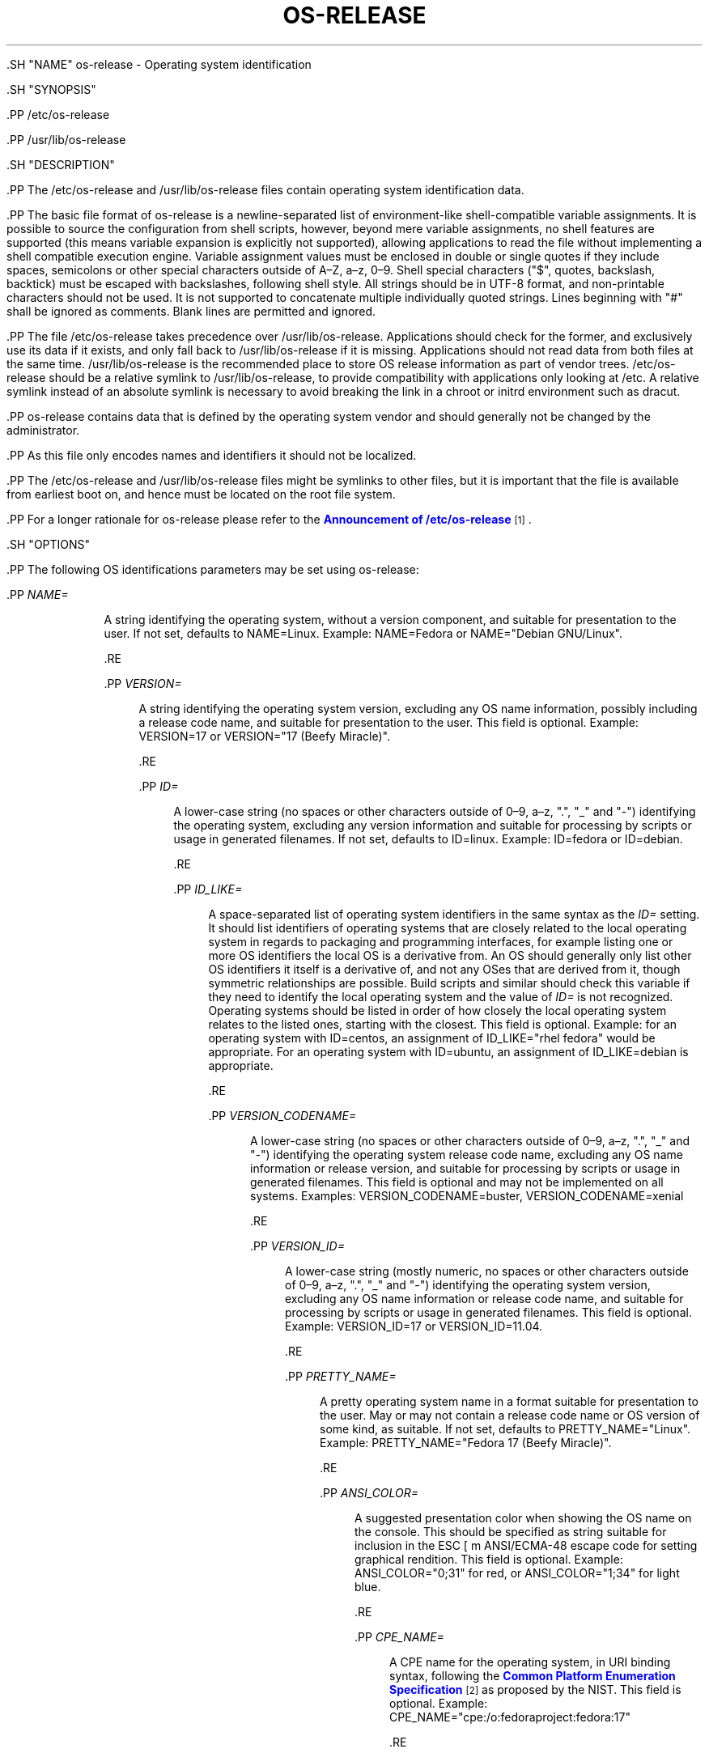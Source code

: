 '\" t
.TH "OS\-RELEASE" "5" "" "systemd 239" "os-release"
.\" -----------------------------------------------------------------
.\" * Define some portability stuff
.\" -----------------------------------------------------------------
.\" ~~~~~~~~~~~~~~~~~~~~~~~~~~~~~~~~~~~~~~~~~~~~~~~~~~~~~~~~~~~~~~~~~
.\" http://bugs.debian.org/507673
.\" http://lists.gnu.org/archive/html/groff/2009-02/msg00013.html
.\" ~~~~~~~~~~~~~~~~~~~~~~~~~~~~~~~~~~~~~~~~~~~~~~~~~~~~~~~~~~~~~~~~~
.ie \n(.g .ds Aq \(aq
.el       .ds Aq '
.\" -----------------------------------------------------------------
.\" * set default formatting
.\" -----------------------------------------------------------------
.\" disable hyphenation
.nh
.\" disable justification (adjust text to left margin only)
.ad l
.\" -----------------------------------------------------------------
.\" * MAIN CONTENT STARTS HERE *
.\" -----------------------------------------------------------------

  

  

  .SH "NAME"
os-release \- Operating system identification


  .SH "SYNOPSIS"

    .PP
/etc/os\-release

    .PP
/usr/lib/os\-release

  

  .SH "DESCRIPTION"

    

    .PP
The
/etc/os\-release
and
/usr/lib/os\-release
files contain operating system identification data\&.


    .PP
The basic file format of
os\-release
is a newline\-separated list of environment\-like shell\-compatible variable assignments\&. It is possible to source the configuration from shell scripts, however, beyond mere variable assignments, no shell features are supported (this means variable expansion is explicitly not supported), allowing applications to read the file without implementing a shell compatible execution engine\&. Variable assignment values must be enclosed in double or single quotes if they include spaces, semicolons or other special characters outside of A\(enZ, a\(enz, 0\(en9\&. Shell special characters ("$", quotes, backslash, backtick) must be escaped with backslashes, following shell style\&. All strings should be in UTF\-8 format, and non\-printable characters should not be used\&. It is not supported to concatenate multiple individually quoted strings\&. Lines beginning with "#" shall be ignored as comments\&. Blank lines are permitted and ignored\&.


    .PP
The file
/etc/os\-release
takes precedence over
/usr/lib/os\-release\&. Applications should check for the former, and exclusively use its data if it exists, and only fall back to
/usr/lib/os\-release
if it is missing\&. Applications should not read data from both files at the same time\&.
/usr/lib/os\-release
is the recommended place to store OS release information as part of vendor trees\&.
/etc/os\-release
should be a relative symlink to
/usr/lib/os\-release, to provide compatibility with applications only looking at
/etc\&. A relative symlink instead of an absolute symlink is necessary to avoid breaking the link in a chroot or initrd environment such as dracut\&.


    .PP
os\-release
contains data that is defined by the operating system vendor and should generally not be changed by the administrator\&.


    .PP
As this file only encodes names and identifiers it should not be localized\&.


    .PP
The
/etc/os\-release
and
/usr/lib/os\-release
files might be symlinks to other files, but it is important that the file is available from earliest boot on, and hence must be located on the root file system\&.


    .PP
For a longer rationale for
os\-release
please refer to the
\m[blue]\fBAnnouncement of /etc/os\-release\fR\m[]\&\s-2\u[1]\d\s+2\&.

  

  .SH "OPTIONS"

    

    .PP
The following OS identifications parameters may be set using
os\-release:


    


      .PP
\fINAME=\fR
.RS 4

        

        A string identifying the operating system, without a version component, and suitable for presentation to the user\&. If not set, defaults to
NAME=Linux\&. Example:
NAME=Fedora
or
NAME="Debian GNU/Linux"\&.

      .RE

      .PP
\fIVERSION=\fR
.RS 4

        

        A string identifying the operating system version, excluding any OS name information, possibly including a release code name, and suitable for presentation to the user\&. This field is optional\&. Example:
VERSION=17
or
VERSION="17 (Beefy Miracle)"\&.

      .RE

      .PP
\fIID=\fR
.RS 4

        

        A lower\-case string (no spaces or other characters outside of 0\(en9, a\(enz, "\&.", "_" and "\-") identifying the operating system, excluding any version information and suitable for processing by scripts or usage in generated filenames\&. If not set, defaults to
ID=linux\&. Example:
ID=fedora
or
ID=debian\&.

      .RE

      .PP
\fIID_LIKE=\fR
.RS 4

        

        A space\-separated list of operating system identifiers in the same syntax as the
\fIID=\fR
setting\&. It should list identifiers of operating systems that are closely related to the local operating system in regards to packaging and programming interfaces, for example listing one or more OS identifiers the local OS is a derivative from\&. An OS should generally only list other OS identifiers it itself is a derivative of, and not any OSes that are derived from it, though symmetric relationships are possible\&. Build scripts and similar should check this variable if they need to identify the local operating system and the value of
\fIID=\fR
is not recognized\&. Operating systems should be listed in order of how closely the local operating system relates to the listed ones, starting with the closest\&. This field is optional\&. Example: for an operating system with
ID=centos, an assignment of
ID_LIKE="rhel fedora"
would be appropriate\&. For an operating system with
ID=ubuntu, an assignment of
ID_LIKE=debian
is appropriate\&.

      .RE

      .PP
\fIVERSION_CODENAME=\fR
.RS 4

        

        A lower\-case string (no spaces or other characters outside of 0\(en9, a\(enz, "\&.", "_" and "\-") identifying the operating system release code name, excluding any OS name information or release version, and suitable for processing by scripts or usage in generated filenames\&. This field is optional and may not be implemented on all systems\&. Examples:
VERSION_CODENAME=buster,
VERSION_CODENAME=xenial

      .RE

      .PP
\fIVERSION_ID=\fR
.RS 4

        

        A lower\-case string (mostly numeric, no spaces or other characters outside of 0\(en9, a\(enz, "\&.", "_" and "\-") identifying the operating system version, excluding any OS name information or release code name, and suitable for processing by scripts or usage in generated filenames\&. This field is optional\&. Example:
VERSION_ID=17
or
VERSION_ID=11\&.04\&.

      .RE

      .PP
\fIPRETTY_NAME=\fR
.RS 4

        

        A pretty operating system name in a format suitable for presentation to the user\&. May or may not contain a release code name or OS version of some kind, as suitable\&. If not set, defaults to
PRETTY_NAME="Linux"\&. Example:
PRETTY_NAME="Fedora 17 (Beefy Miracle)"\&.

      .RE

      .PP
\fIANSI_COLOR=\fR
.RS 4

        

        A suggested presentation color when showing the OS name on the console\&. This should be specified as string suitable for inclusion in the ESC [ m ANSI/ECMA\-48 escape code for setting graphical rendition\&. This field is optional\&. Example:
ANSI_COLOR="0;31"
for red, or
ANSI_COLOR="1;34"
for light blue\&.

      .RE

      .PP
\fICPE_NAME=\fR
.RS 4

        

        A CPE name for the operating system, in URI binding syntax, following the
\m[blue]\fBCommon Platform Enumeration Specification\fR\m[]\&\s-2\u[2]\d\s+2
as proposed by the NIST\&. This field is optional\&. Example:
CPE_NAME="cpe:/o:fedoraproject:fedora:17"

      .RE

      .PP
\fIHOME_URL=\fR, \fISUPPORT_URL=\fR, \fIBUG_REPORT_URL=\fR, \fIPRIVACY_POLICY_URL=\fR
.RS 4

        
        
        
        

        Links to resources on the Internet related the operating system\&.
\fIHOME_URL=\fR
should refer to the homepage of the operating system, or alternatively some homepage of the specific version of the operating system\&.
\fISUPPORT_URL=\fR
should refer to the main support page for the operating system, if there is any\&. This is primarily intended for operating systems which vendors provide support for\&.
\fIBUG_REPORT_URL=\fR
should refer to the main bug reporting page for the operating system, if there is any\&. This is primarily intended for operating systems that rely on community QA\&.
\fIPRIVACY_POLICY_URL=\fR
should refer to the main privacy policy page for the operation system, if there is any\&. These settings are optional, and providing only some of these settings is common\&. These URLs are intended to be exposed in "About this system" UIs behind links with captions such as "About this Operating System", "Obtain Support", "Report a Bug", or "Privacy Policy"\&. The values should be in
\m[blue]\fBRFC3986 format\fR\m[]\&\s-2\u[3]\d\s+2, and should be
http:
or
https:
URLs, and possibly
mailto:
or
tel:\&. Only one URL shall be listed in each setting\&. If multiple resources need to be referenced, it is recommended to provide an online landing page linking all available resources\&. Examples:
HOME_URL="https://fedoraproject\&.org/"
and
BUG_REPORT_URL="https://bugzilla\&.redhat\&.com/"

      .RE

      .PP
\fIBUILD_ID=\fR
.RS 4

        

        A string uniquely identifying the system image used as the origin for a distribution (it is not updated with system updates)\&. The field can be identical between different VERSION_IDs as BUILD_ID is an only a unique identifier to a specific version\&. Distributions that release each update as a new version would only need to use VERSION_ID as each build is already distinct based on the VERSION_ID\&. This field is optional\&. Example:
BUILD_ID="2013\-03\-20\&.3"
or
BUILD_ID=201303203\&.

      .RE

      .PP
\fIVARIANT=\fR
.RS 4

        

        A string identifying a specific variant or edition of the operating system suitable for presentation to the user\&. This field may be used to inform the user that the configuration of this system is subject to a specific divergent set of rules or default configuration settings\&. This field is optional and may not be implemented on all systems\&. Examples:
VARIANT="Server Edition",
VARIANT="Smart Refrigerator Edition"
Note: this field is for display purposes only\&. The
\fIVARIANT_ID\fR
field should be used for making programmatic decisions\&.

      .RE

      .PP
\fIVARIANT_ID=\fR
.RS 4

        

        A lower\-case string (no spaces or other characters outside of 0\(en9, a\(enz, "\&.", "_" and "\-"), identifying a specific variant or edition of the operating system\&. This may be interpreted by other packages in order to determine a divergent default configuration\&. This field is optional and may not be implemented on all systems\&. Examples:
VARIANT_ID=server,
VARIANT_ID=embedded

      .RE

    

    .PP
If you are reading this file from C code or a shell script to determine the OS or a specific version of it, use the
\fIID\fR
and
\fIVERSION_ID\fR
fields, possibly with
\fIID_LIKE\fR
as fallback for
\fIID\fR\&. When looking for an OS identification string for presentation to the user use the
\fIPRETTY_NAME\fR
field\&.


    .PP
Note that operating system vendors may choose not to provide version information, for example to accommodate for rolling releases\&. In this case,
\fIVERSION\fR
and
\fIVERSION_ID\fR
may be unset\&. Applications should not rely on these fields to be set\&.


    .PP
Operating system vendors may extend the file format and introduce new fields\&. It is highly recommended to prefix new fields with an OS specific name in order to avoid name clashes\&. Applications reading this file must ignore unknown fields\&. Example:
DEBIAN_BTS="debbugs://bugs\&.debian\&.org/"

  

  .SH "EXAMPLE"

    

    
.sp
.if n \{\
.RS 4
.\}
.nf
NAME=Fedora
VERSION="17 (Beefy Miracle)"
ID=fedora
VERSION_ID=17
PRETTY_NAME="Fedora 17 (Beefy Miracle)"
ANSI_COLOR="0;34"
CPE_NAME="cpe:/o:fedoraproject:fedora:17"
HOME_URL="https://fedoraproject\&.org/"
BUG_REPORT_URL="https://bugzilla\&.redhat\&.com/"
.fi
.if n \{\
.RE
.\}
.sp

  

  .SH "SEE ALSO"

      
      .PP
\fBsystemd\fR(1),
\fBlsb_release\fR(1),
\fBhostname\fR(5),
\fBmachine-id\fR(5),
\fBmachine-info\fR(5)

  
.SH "NOTES"
.IP " 1." 4
Announcement of /etc/os-release
.RS 4
\%http://0pointer.de/blog/projects/os-release
.RE
.IP " 2." 4
Common Platform Enumeration Specification
.RS 4
\%http://scap.nist.gov/specifications/cpe/
.RE
.IP " 3." 4
RFC3986 format
.RS 4
\%https://tools.ietf.org/html/rfc3986
.RE

